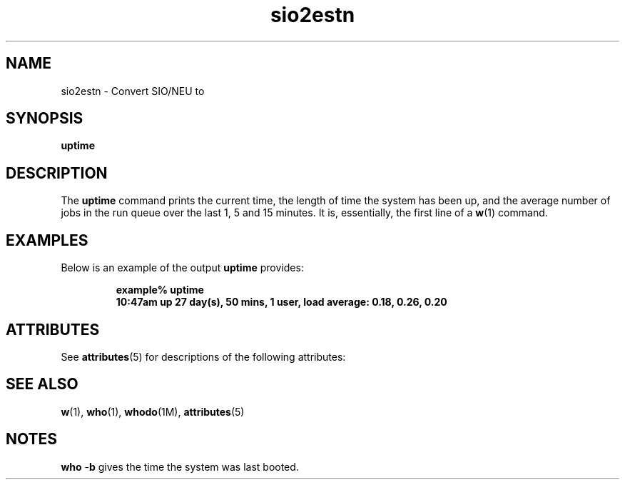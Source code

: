 '\" te
.\"  Copyright (c) 2008 Tian. Free for non-commercial uses\&.
.TH sio2estn 1 "02 Nov 2008" "iGPSftk" "ORTRAN Programs for GPS"
.SH "NAME"
sio2estn \- Convert SIO/NEU to 
.SH "SYNOPSIS"
.PP
\fBuptime\fR
.SH "DESCRIPTION"
.PP
The \fBuptime\fR command prints the current time, the length of time the system has been up, and the average number of jobs in the run queue over the last 1, 5 and 15 minutes\&. It is,
essentially,  the first line of a \fBw\fR(1) command\&.
.SH "EXAMPLES"
.PP
Below is an example of the output \fBuptime\fR provides:
.sp
.RS
.PP
.nf
\fBexample% uptime
10:47am  up 27 day(s), 50 mins,  1 user,  load average: 0\&.18, 0\&.26, 0\&.20\fR
.fi
.RE
.sp
.SH "ATTRIBUTES"
.PP
See \fBattributes\fR(5) for descriptions of the following
attributes:
.sp
.TS
tab() box;
cw(2.750000i)| cw(2.750000i)
lw(2.750000i)| lw(2.750000i).
\fBATTRIBUTE TYPE\fR\fBATTRIBUTE VALUE\fR
AvailabilitySUNWcsu
.TE
.sp
.SH "SEE ALSO"
.PP
\fBw\fR(1), \fBwho\fR(1), \fBwhodo\fR(1M), \fBattributes\fR(5)
.SH "NOTES"
.PP
\fBwho\fR -\fBb\fR gives the time the system was last booted\&.
...\" created by instant / solbook-to-man, Wed 22 Dec 2004, 13:42
